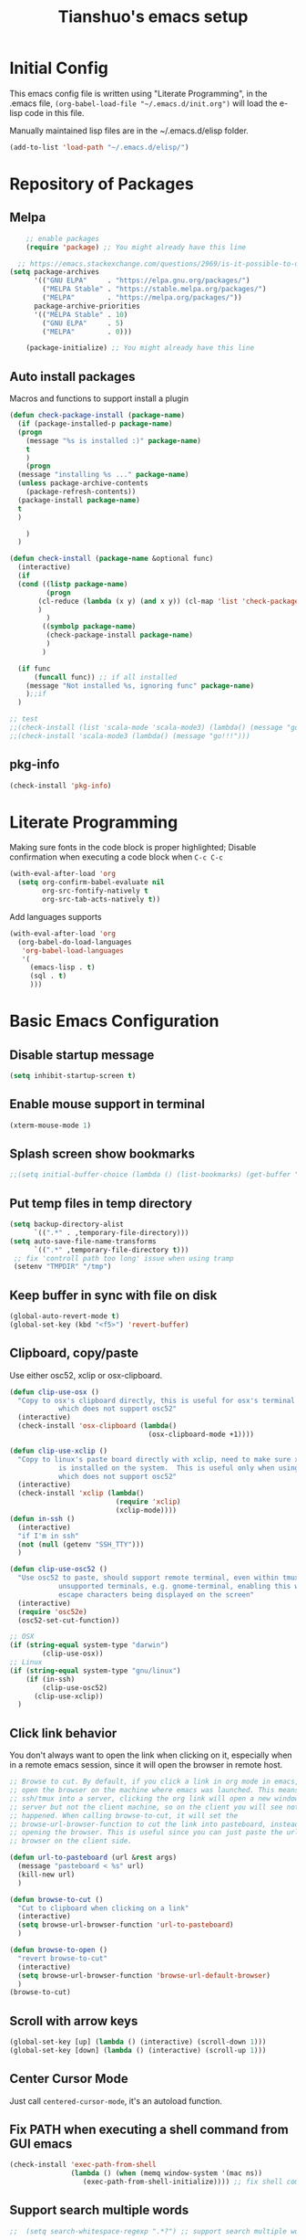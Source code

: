 #+TITLE: Tianshuo's emacs setup
#+OPTIONS: toc:4
#+PROPERTY: header-args :tangle ~/.emacs.d/emacs_config.el :comments org
#+STARTUP: overview

* Initial Config
This emacs config file is written using "Literate Programming", in the .emacs
file, =(org-babel-load-file "~/.emacs.d/init.org")= will load the e-lisp code in
this file.

Manually maintained lisp files are in the ~/.emacs.d/elisp folder.
#+BEGIN_SRC emacs-lisp
  (add-to-list 'load-path "~/.emacs.d/elisp/")
#+END_SRC

* Repository of Packages

** Melpa

#+BEGIN_SRC emacs-lisp
    ;; enable packages
    (require 'package) ;; You might already have this line

  ;; https://emacs.stackexchange.com/questions/2969/is-it-possible-to-use-both-melpa-and-melpa-stable-at-the-same-time
(setq package-archives
      '(("GNU ELPA"     . "https://elpa.gnu.org/packages/")
        ("MELPA Stable" . "https://stable.melpa.org/packages/")
        ("MELPA"        . "https://melpa.org/packages/"))
      package-archive-priorities
      '(("MELPA Stable" . 10)
        ("GNU ELPA"     . 5)
        ("MELPA"        . 0)))

    (package-initialize) ;; You might already have this line
#+END_SRC

#+RESULTS:

** Auto install packages

Macros and functions to support install a plugin
#+BEGIN_SRC emacs-lisp
  (defun check-package-install (package-name)
    (if (package-installed-p package-name)
	(progn
	  (message "%s is installed :)" package-name)
	  t
	  )
      (progn
	(message "installing %s ..." package-name)
	(unless package-archive-contents
	  (package-refresh-contents))
	(package-install package-name)
	t
	)

      )
    )

  (defun check-install (package-name &optional func)
    (interactive)
    (if 
	(cond ((listp package-name)
	       (progn
		 (cl-reduce (lambda (x y) (and x y)) (cl-map 'list 'check-package-install package-name) :initial-value t)
		 )
	       )
	      ((symbolp package-name)
	       (check-package-install package-name)
	       )
	      )

	(if func
	    (funcall func)) ;; if all installed
      (message "Not installed %s, ignoring func" package-name)
      );;if
    )
#+END_SRC

#+BEGIN_SRC emacs-lisp
;; test
;;(check-install (list 'scala-mode 'scala-mode3) (lambda() (message "go!!!")))
;;(check-install 'scala-mode3 (lambda() (message "go!!!")))

#+END_SRC

** pkg-info
#+BEGIN_SRC emacs-lisp
  (check-install 'pkg-info)
#+END_SRC

* Literate Programming
Making sure fonts in the code block is proper highlighted; Disable
confirmation when executing a code block when =C-c C-c=

#+BEGIN_SRC emacs-lisp
(with-eval-after-load 'org
  (setq org-confirm-babel-evaluate nil
        org-src-fontify-natively t
        org-src-tab-acts-natively t))
#+END_SRC

Add languages supports
#+BEGIN_SRC emacs-lisp
  (with-eval-after-load 'org
    (org-babel-do-load-languages
     'org-babel-load-languages
     '(
       (emacs-lisp . t)
       (sql . t)
       )))
#+END_SRC

* Basic Emacs Configuration

** Disable startup message
#+BEGIN_SRC emacs-lisp
  (setq inhibit-startup-screen t)
#+END_SRC

** Enable mouse support in terminal
#+BEGIN_SRC emacs-lisp
(xterm-mouse-mode 1)
#+END_SRC

** Splash screen show bookmarks
#+BEGIN_SRC emacs-lisp
;;(setq initial-buffer-choice (lambda () (list-bookmarks) (get-buffer "*Bookmark List*")))
#+END_SRC

** Put temp files in temp directory
#+BEGIN_SRC emacs-lisp
  (setq backup-directory-alist
        `((".*" . ,temporary-file-directory)))
  (setq auto-save-file-name-transforms
        `((".*" ,temporary-file-directory t)))
   ;; fix 'controll path too long' issue when using tramp
   (setenv "TMPDIR" "/tmp")
#+END_SRC

** Keep buffer in sync with file on disk
#+BEGIN_SRC emacs-lisp
  (global-auto-revert-mode t)
  (global-set-key (kbd "<f5>") 'revert-buffer)
#+END_SRC

** Clipboard, copy/paste
Use either osc52, xclip or osx-clipboard.
#+BEGIN_SRC emacs-lisp
  (defun clip-use-osx ()
    "Copy to osx's clipboard directly, this is useful for osx's terminal \
              which does not support osc52"
    (interactive)
    (check-install 'osx-clipboard (lambda()
                                    (osx-clipboard-mode +1))))

  (defun clip-use-xclip ()
    "Copy to linux's paste board directly with xclip, need to make sure xclip \
              is installed on the system.  This is useful only when using gnome-terminal \
              which does not support osc52"
    (interactive)
    (check-install 'xclip (lambda()
                            (require 'xclip)
                            (xclip-mode))))
  (defun in-ssh ()
    (interactive)
    "if I'm in ssh"
    (not (null (getenv "SSH_TTY")))
    )

  (defun clip-use-osc52 ()
    "Use osc52 to paste, should support remote terminal, even within tmux.  In \
              unsupported terminals, e.g. gnome-terminal, enabling this will cause weird \
              escape characters being displayed on the screen"
    (interactive)
    (require 'osc52e)
    (osc52-set-cut-function))

  ;; OSX
  (if (string-equal system-type "darwin")
          (clip-use-osx))
  ;; Linux
  (if (string-equal system-type "gnu/linux")
      (if (in-ssh)
          (clip-use-osc52)
        (clip-use-xclip))
    )

#+END_SRC

** Click link behavior
You don't always want to open the link when clicking on it, especially when in a
remote emacs session, since it will open the browser in remote host.
#+BEGIN_SRC emacs-lisp
  ;; Browse to cut. By default, if you click a link in org mode in emacs, it will
  ;; open the browser on the machine where emacs was launched. This means if you
  ;; ssh/tmux into a server, clicking the org link will open a new window on the
  ;; server but not the client machine, so on the client you will see nothing
  ;; happened. When calling browse-to-cut, it will set the
  ;; browse-url-browser-function to cut the link into pasteboard, instead of
  ;; opening the browser. This is useful since you can just paste the url into a
  ;; browser on the client side.

  (defun url-to-pasteboard (url &rest args)
    (message "pasteboard < %s" url)
    (kill-new url)
    )

  (defun browse-to-cut ()
    "Cut to clipboard when clicking on a link"
    (interactive)
    (setq browse-url-browser-function 'url-to-pasteboard)
    )

  (defun browse-to-open ()
    "revert browse-to-cut"
    (interactive)
    (setq browse-url-browser-function 'browse-url-default-browser)
    )
  (browse-to-cut)
#+END_SRC

** Scroll with arrow keys
#+BEGIN_SRC emacs-lisp
  (global-set-key [up] (lambda () (interactive) (scroll-down 1)))
  (global-set-key [down] (lambda () (interactive) (scroll-up 1)))
#+END_SRC

** Center Cursor Mode
Just call =centered-cursor-mode=, it's an autoload function.

** Fix PATH when executing a shell command from GUI emacs
#+BEGIN_SRC emacs-lisp
  (check-install 'exec-path-from-shell
                 (lambda () (when (memq window-system '(mac ns))
                    (exec-path-from-shell-initialize)))) ;; fix shell command when launched from GUI emacs
#+END_SRC

** Support search multiple words
#+BEGIN_SRC emacs-lisp
;;  (setq search-whitespace-regexp ".*?") ;; support search multiple words
#+END_SRC

** Recent files buffer
#+BEGIN_SRC emacs-lisp
  (require 'recentf)
  (recentf-mode t) ;; enable recent files mode.
  (setq recentf-max-saved-items 50)
#+END_SRC

** Hide toolbar and scroll bar
#+BEGIN_SRC emacs-lisp
  (setq-default frame-title-format "%b (%f)")
  (if window-system (progn
                      (tool-bar-mode -1)
                      (scroll-bar-mode -1)
                      )) ;; hide toolbar in gui mode
#+END_SRC

** Hide menu bar
#+BEGIN_SRC emacs-lisp
(menu-bar-mode 0)
#+END_SRC
** No tabs
Spaces > tabs. Avoid confusion of different tab-width.
#+BEGIN_SRC emacs-lisp
  (setq-default indent-tabs-mode nil)
#+END_SRC

** Show matching parenthesis
#+BEGIN_SRC emacs-lisp
  (show-paren-mode 1) ;; show matching paren
  (defadvice show-paren-function
      (after show-matching-paren-offscreen activate)
    "If the matching paren is offscreen, show the matching line in the
        echo area. Has no effect if the character before point is not of
        the syntax class ')'."
    (interactive)
    (let* ((cb (char-before (point)))
           (matching-text (and cb
                               (char-equal (char-syntax cb) ?\})
                                 (blink-matching-open))))
        (when matching-text (message matching-text))))
#+END_SRC

** Theme
#+BEGIN_SRC emacs-lisp
  (custom-set-variables
   '(custom-enabled-themes '(wombat))
   )
#+END_SRC
** Automatic indent and insert parenthesis
#+BEGIN_SRC emacs-lisp
  (electric-indent-mode +1)
  (electric-pair-mode +1)
#+END_SRC

** Remember last location
#+BEGIN_SRC emacs-lisp
(save-place-mode 1) 
#+END_SRC


** Avoid screen flickering when recenter or jump to definition
Borrowed from: https://emacs.stackexchange.com/questions/47091/stop-emacs-from-redrawing-display
#+BEGIN_SRC emacs-lisp
(setq recenter-redisplay nil)
#+END_SRC

** =C-]= expand-region
#+BEGIN_SRC emacs-lisp
  (check-install 'expand-region (lambda () (global-set-key (kbd "C-]") 'er/expand-region)))
#+END_SRC

** Writeroom for focus writing
#+BEGIN_SRC emacs-lisp
  (check-install 'writeroom-mode (lambda()
                              (global-set-key (kbd "C-x RET") 'writeroom-mode)
                              (setq writeroom-restore-window-config t)
                              ))
#+END_SRC

** Add some marging to buffer for better looking
Disabling this because there is a bug will cause not being able to resize
windows when margin is
set. https://github.com/emacsorphanage/git-gutter/issues/162
#+BEGIN_SRC emacs-lisp
  ;;(setq-default left-margin-width 2 right-margin-width 2)
#+END_SRC
** Capslock binding
Since I usually rebind Caps lock key to control, I need another binding for the
Caps lock function. Caps lock is useful in C++ code.
#+BEGIN_SRC emacs-lisp
  (check-install 'caps-lock (lambda()
                              (global-set-key (kbd "C-x c") 'caps-lock-mode)
                              ))
#+END_SRC
* Ivy
Ivy User Manual: https://oremacs.com/swiper/.  

Can trigger different actions on a selected item by pressing *M-o* on
the highlighted item.

C-j to select current directory candidate and a start a new session.
#+BEGIN_SRC emacs-lisp
    ;; counsel will bring ivy and swiper as dependency.
    (check-install 'counsel (lambda()
                              (counsel-mode 1)
                              (setq counsel-find-file-at-point t)
                              (setq counsel-preselect-current-file t)
                              (setq ivy-use-virtual-buffers t
                                    ivy-count-format "%d/%d ")
                              (global-set-key (kbd "C-x C-r") 'counsel-recentf)
                              (global-set-key (kbd "C-x b") 'ivy-switch-buffer)
                              (global-set-key (kbd "M-s") 'swiper)
                              (global-set-key (kbd "C-c C-r") 'ivy-resume)
    ))

#+END_SRC

* Dired
Add useful command shortcuts. Press "e" to edit file name in-place.
Press "i" to insert subdir.
Press "k" to kill subdir.
#+BEGIN_SRC emacs-lisp
(require 'dired)
(define-key dired-mode-map "e" 'wdired-change-to-wdired-mode)
(define-key dired-mode-map "k" 'dired-kill-subdir)
#+END_SRC

* Search & Jump
** Repeatly pop marks
C-u C-SPC C-SPC... to keep poping marks
#+BEGIN_SRC emacs-lisp
  (setq set-mark-command-repeat-pop t)
#+END_SRC
** F12 to use imenu for inbuffer navigation
#+BEGIN_SRC emacs-lisp
  (global-set-key (kbd "<f12>") 'counsel-imenu)
#+END_SRC
** C-c j to use ace-jump
#+BEGIN_SRC emacs-lisp
  (check-install 'ace-jump-mode (lambda () (global-set-key (kbd "C-c j") 'ace-jump-mode)))
#+END_SRC

** Highlight symbol under cursor with C-c h s
#+BEGIN_SRC emacs-lisp
  (check-install 'highlight-symbol (lambda () 
                                           (global-set-key (kbd "M-n") 'highlight-symbol-next)
                                           (global-set-key (kbd "M-p") 'highlight-symbol-prev)
                                           (global-set-key (kbd "C-c h s") 'highlight-symbol)
                                           ))
#+END_SRC

* Grep, find
** find-dired
| execute 'find' command and display result in a dired buffer | M-x find-dired |
** =C-x g= pgrep
#+BEGIN_SRC emacs-lisp
  (defun get-current-file-dir ()
    (file-name-directory (buffer-file-name))
    )

  (defun get-grep-location ()
    (if (boundp 'grep-location)
        (if (string-prefix-p (get-current-file-dir) grep-location) ;;handle jumping to another project
            grep-location
          (setq grep-location (get-current-file-dir))) ;;use the root directory of new project as search location
      (setq grep-location (get-current-file-dir)))
    )

  (defun pgrep-buffer-extension ()
    (file-name-extension (buffer-file-name))
    )

  (defun pgrep-get-name-pattern()
    (if (pgrep-buffer-extension)
        (concat "*." (pgrep-buffer-extension))
      (read-string "file name pattern:")))
     
  (defun pgrep-get-what-to-grep()
    (if (use-region-p)
        (buffer-substring (region-beginning) (region-end))
      (read-string "what to grep: ")))
        
  (defun pgrep (location file-pattern re)
    (interactive
     (list
      (read-directory-name "location to search: " (get-grep-location))
      (pgrep-get-name-pattern)
      (pgrep-get-what-to-grep))
     )
    (setq grep-location location)
    (let ((default-directory grep-location))
    (grep (concat  "find . -name \"" file-pattern "\" | xargs grep -n -e " re)))
    )

;;  (define-key global-map "\C-xg" 'pgrep)
#+END_SRC
** better find-grep
1. Let user construct find command and grep command separately in 2 steps

#+BEGIN_SRC emacs-lisp
  (defun better-find-grep ()
    (interactive)
    (let* ((find-location (read-directory-name "(1/3) dir to find-grep: "))
           (default-directory find-location)
           (find-cmd (read-string (concat "(2/3) find command(at " default-directory "): ") (cons (concat "find . -type f -print0") 16)))
           (grep-cmd (read-string "(3/3) grep command: " "grep -nH -e "))
           (final-cmd (concat find-cmd " | xargs -0 " grep-cmd))
           )
      (grep-find final-cmd)
      )
    )

  (define-key global-map "\C-xg" 'better-find-grep)
#+END_SRC
** projectile
#+BEGIN_SRC emacs-lisp
  (check-install 'projectile)
#+END_SRC
** =M-s= helm-swoop
#+BEGIN_SRC emacs-lisp
;;    (check-install 'helm-swoop)
#+END_SRC
** ag - the silver searcher
#+BEGIN_SRC emacs-lisp
  (check-install 'ag (lambda ()
                  (with-eval-after-load 'ag
                      (message "ag config loaded")
                      (setq ag-reuse-buffers t)
                      (setq ag-reuse-window t))

                  (defun mag/get-ag-location ()
                    (if (or current-prefix-arg (not (boundp 'mag/last-ag-location)))
                        (progn ;; if has prefix, as for location and remember it
                          (message "reset memoized location")
                          (setq mag/last-ag-location (read-directory-name "Directory: "))
                          (setq current-prefix-arg nil) ;; unset current-prefix-arg
                          mag/last-ag-location
                          )
                      mag/last-ag-location
                      )
                    )

                  (defun mag/get-ag-string (directory)
                    (if (use-region-p)
                        (buffer-substring (region-beginning) (region-end))
                      (ag/read-from-minibuffer (format "Search string in %s" directory))
                      )
                    )

                  (defun ag-with-memory ()
                    "ag that remembers last location where it's executed, call with prefix to forget the last searched location"
                    (interactive)
                    (require 'ag)
                    (let* ((directory (mag/get-ag-location))
                           (string (mag/get-ag-string directory))
                           )
                      (ag/search string directory)
                      )
                    )
                  (define-key global-map "\C-cs" 'ag-with-memory)

                  ))
#+END_SRC

* Compile
** <f6> compile highlight errors
#+BEGIN_SRC emacs-lisp
  ;; bug in emacs! https://groups.google.com/forum/#!topic/gnu.emacs.bug/4t3reC82lqc
  ;; (setq compilation-auto-jump-to-first-error t)
  (setq next-error-highlight t)
  (setq next-error-follow-minor-mode t)
  (add-hook 'compliation-minor-mode-hook 'next-error-follow-minor-mode)
  (global-set-key (kbd "<f6>") 'compile)
#+END_SRC
** Auto-compile
#+BEGIN_SRC emacs-lisp
  (defun auto-compile-func ()
    (recompile)
    )

  (defun auto-compile-on()
    "run compile after saving buffer"
    (interactive)
    (add-hook 'after-save-hook
              'auto-compile-func t t)
    )
  (defun auto-compile-off()
    "turn off auto export pdf"
    (interactive)
      (remove-hook 'after-save-hook
                   'auto-compile-func t)
      )
#+END_SRC
** Make compile-command a bufffer local variable
#+BEGIN_SRC emacs-lisp
  (defun make-local-compile-command ()
    (set (make-local-variable 'compile-command)
              (concat "make -k "
                      (if buffer-file-name
                          (shell-quote-argument
                           (file-name-nondirectory (file-name-sans-extension buffer-file-name))))))
    )

  (add-hook 'c-mode-hook 'make-local-compile-command)
  (add-hook 'java-mode-hook 'make-local-compile-command)
#+END_SRC
** Flymake, =C-c C-v= to show next error
#+BEGIN_SRC emacs-lisp
  ;; Customize how flymake displays the errors
(with-eval-after-load 'flymake 
  '(flymake-errline ((((class color)) (:underline "OrangeRed"))))
  '(flymake-warnline ((((class color)) (:underline "yellow"))))

  ;; Define our own flymake error function
  (defun my-flymake-show-next-error ()
    (interactive)
    (flymake-goto-next-error)
    (flymake-display-err-menu-for-current-line))
  ;; And set it to the shortcut C-c C-v
  ;; (add-hook 'c-mode-common-hook
  ;;   (lambda ()
  ;;     (flymake-mode t)
  ;;    (global-set-key "\C-c\C-v" 'my-flymake-show-next-error))) ;
)

#+END_SRC
* Python
#+BEGIN_SRC emacs-lisp
    (check-install (list 'anaconda-mode 'company 'company-anaconda 'py-autopep8) (lambda()
                                                    (with-eval-after-load 'python
                                                      (message "python setup is done!!!!")
                                                      (add-hook 'python-mode-hook
                                                                (lambda ()
                                                                  (flycheck-mode 1)
                                                                  (anaconda-mode 1)
                                                                  (company-mode 1) ;; auto complete
                                                                  (electric-indent-local-mode -1) ;; disable auto indent, since auto indent inserts tab for empty lines. flake8 complains about it
                                                                  (add-to-list 'company-backends 'company-anaconda) ;; add-to-list will only add when it's not there
                                                                  (py-autopep8-enable-on-save)
                                                                  ))
                                                      )
                                                    ))
#+END_SRC

By default, flycheck uses python-pylint as checker.

Some key concepts of style checking for python
- PEP 8: [[https://www.python.org/dev/peps/][PEP]] is short for "Python Enhancement Proposals", think of it as a document group. PEP 8 is a proposal about style guide for python code.
- pep8: a tool to check your code style according to PEP 8. Anaconda installs pep8 automatically.
- pyflake: not a style checking tool. It verifies logistic errors, things like: "imported but unused"
- flake8: a wrapper of pep8 and pyflake.
- pylint: similar to pep8, but has more verification items and options

To beautify your python file, 

* C and CPP IDE
#+BEGIN_SRC emacs-lisp
  (add-hook 'c-mode-hook #'flycheck-mode)
  (add-hook 'c++-mode-hook #'flycheck-mode)
#+END_SRC
* Bazel
#+BEGIN_SRC emacs-lisp
;;   (require 'flycheck)
;;   (flycheck-define-checker bazel
;;         "Bazel flychecker"
;;         :command ("bazel" "build" "//...")
;;         :error-patterns
;;       ((error line-start
;;	    (one-or-more not-newline) "/" (file-name) ":" line
;;	    ":" column " error: "
;;	    (message (one-or-more not-newline) "\n"
;;		     (one-or-more not-newline) "\n"
;;		     (one-or-more not-newline) "\n"
;;		     (one-or-more not-newline) "\n"
;;		     (one-or-more not-newline)) line-end))
;;         :modes c++-mode)
;;  (add-to-list 'flycheck-checkers 'bazel)
#+END_SRC
* Window Management
** Prevent emacs from splitting windows aggresively
http://blog.mpacula.com/2012/01/28/howto-prevent-emacs-from-splitting-windows/
#+BEGIN_SRC emacs-lisp
(setq split-height-threshold 2000)
(setq split-width-threshold 2000)
#+END_SRC

** Desktop save current session
Super useful function:
- save-desktop-in-desktop-dir, will save the desktop in current working dir
- desktop-change-dir, load the desktop file from selected folder
#+BEGIN_SRC emacs-lisp
(setq desktop-path '("~" "~/.emacs.d/"))
#+END_SRC
** Winner mode
#+BEGIN_SRC emacs-lisp
  (when (fboundp 'winner-mode)
    (winner-mode 1))
#+END_SRC
** Ace window with C-x o
#+BEGIN_SRC emacs-lisp
  (check-install 'ace-window (lambda ()
                  (global-set-key (kbd "C-x o") 'ace-window)
                  (global-set-key (kbd "C-c w s") 'ace-swap-window)
  ))
#+END_SRC

** Jump to window configuration using Command keys
#+BEGIN_SRC emacs-lisp

  (global-set-key (kbd "s-o") 'ace-window)
  (global-set-key (kbd "s-<left>") 'winner-undo)
  (global-set-key (kbd "s-<right>") 'winner-redo)


  (global-set-key (kbd "M-1") (lambda() (interactive) (window-configuration-to-register ?1)))
  (global-set-key (kbd "M-2") (lambda() (interactive) (window-configuration-to-register ?2)))
  (global-set-key (kbd "M-3") (lambda() (interactive) (window-configuration-to-register ?3)))

  (global-set-key (kbd "s-1") (lambda() (interactive) (jump-to-register ?1)))
  (global-set-key (kbd "s-2") (lambda() (interactive) (jump-to-register ?2)))
  (global-set-key (kbd "s-3") (lambda() (interactive) (jump-to-register ?3)))
 
#+END_SRC

** Ace Window jump to a specific window
#+BEGIN_SRC emacs-lisp
(check-install 'ace-window (lambda ()
  (global-set-key (kbd "C-x w") 'ace-window)
))
#+END_SRC

** Zoom window like tmux with C-c z
#+BEGIN_SRC emacs-lisp
  (check-install 'zoom-window (
                               lambda ()
                                      (global-set-key (kbd "C-c z") 'zoom-window-zoom)
                                      ))
#+END_SRC

** Transpose frame
#+BEGIN_SRC emacs-lisp
;; Commenting out following line because the package is not availalbe in MELPA-stable
;;(check-install 'transpose-frame)
#+END_SRC
** Dedicated mode to lock a window
#+BEGIN_SRC emacs-lisp
  (check-install 'dedicated (
                           lambda ()
                                (require 'dedicated)
                              ;; p as in pin.
                              (global-set-key (kbd "C-c p") 'dedicated-mode)
  ))
#+END_SRC
* Terminal
*** Press F2 to create a term buffer or rename an existing buffer
#+BEGIN_SRC emacs-lisp
  (require 'ansi-color)
  (defun colorize-compilation-buffer ()
    (toggle-read-only)
    (ansi-color-apply-on-region (point-min) (point-max))
    (toggle-read-only))
  (add-hook 'compilation-filter-hook 'colorize-compilation-buffer)
  (setq compilation-scroll-output t)
  ;;disable hl mode for terminal
  (add-hook 'term-mode-hook (lambda ()
                              (setq-local global-hl-line-mode
                                          nil)))

  (defadvice ansi-term (after advice-term-line-mode activate)
    (visual-line-mode -1) ;; avoid weird line wrapping issue
    (goto-address-mode) ;; make link clickable
    (yas-minor-mode -1) ;; tab expansion of yas could mess up the terminal, see https://github.com/joaotavora/yasnippet/issues/289
    )

  (require 'term)
  (defun visit-ansi-term ()
    "If the current buffer is:
  1) a running ansi-term named *ansi-term*, rename it.
  2) a stopped ansi-term, kill it and create a new one.
  3) a non ansi-term, go to an already running ansi-term
     or start a new one while killing a defunt one"
    (interactive)
    (let ((is-term (string= "term-mode" major-mode))
          (is-running (term-check-proc (buffer-name)))
          (term-cmd "/bin/bash")
          (anon-term (get-buffer "*ansi-term*")))
      (if is-term
          (if is-running
              (if (string= "*ansi-term*" (buffer-name))
                  (call-interactively 'rename-buffer)
                (if anon-term
                    (switch-to-buffer "*ansi-term*")
                  (ansi-term term-cmd)))
            (kill-buffer (buffer-name))
            (ansi-term term-cmd))
        (if anon-term
            (if (term-check-proc "*ansi-term*")
                (switch-to-buffer "*ansi-term*")
              (kill-buffer "*ansi-term*")
              (ansi-term term-cmd))
          (ansi-term term-cmd)))))
  (global-set-key (kbd "<f2>") 'visit-ansi-term)

#+END_SRC
*** C-c C-y to paste
#+BEGIN_SRC emacs-lisp
(with-eval-after-load "term"
  (define-key term-raw-map (kbd "C-c C-y") 'term-paste))
#+END_SRC
* Bookmark
** Always persist bookmarks to disk
#+BEGIN_SRC emacs-lisp
  (setq bookmark-save-flag 1)
#+END_SRC
* Git
** magit
[[https://magit.vc/manual/magit.html][Magit User Manual]]
*** Basic config
#+BEGIN_SRC emacs-lisp
  (check-install 'magit (lambda ()
  (global-set-key (kbd "C-c g") 'magit-status)
  (global-set-key (kbd "C-c M-g") 'magit-dispatch-popup)))
#+END_SRC

*** magit-status
| Starting point, magit-status | C-c g |
| Delete file                  | k     |

*** List command/popups in magit-status buffer
In magit-status, you can press a key to bring up a popup to complish certain command, e.g 'c' will bring 'commit' pop-up.
To get a list of pop-ups:
| show popup of popups | press 'h' in magit buffer |
*** Check unstaged changes
Launch magit status, then use following bindings
| Move between sections/files                          | n or p |
| Expand or collapse section to see diff for each file | TAB    |
*** Stage changes(git add), commit, push
In magit status buffer:
| Stage changes/files   | s       |
| Commit staged changes | c       |
| Finish commit message | C-c C-c |
| Push to remote        | P       |

*** Fetch remote branches
| Fetch from origin | f u |
After fetching, the magit-status will show "Unpulled from xxx" section
*** Branches, tags
| Show all refs                   | y   |
| Merge                           | m   |
| Show log of a particular branch | l o |
| Checkout remote branch          | b c |

*** Diff
| Diff range | d r | 
For diffing commits in a branch, enter the log view(by pressing 'l l'), select multiple lines and then run diff range.

To diff between branches, enter ref view(by pressing y), use 'C-SPC' to mark 2 branches then run diff range.

* ERC
#+BEGIN_SRC emacs-lisp
  (with-eval-after-load "erc" 
                                          ;(erc :server "irc.freenode.net" :port 6667 :nick "tsd_usa")
    (setq erc-autojoin-channels-alist
                                 '(("freenode.net" "#emacs" "#apache-spark")))
 (setq erc-track-exclude-types '("JOIN" "NICK" "PART" "QUIT"))
                           )
#+END_SRC

* Language Modes
** yaml mode
#+BEGIN_SRC emacs-lisp
  (check-install 'yaml-mode)
#+END_SRC

** scala
#+BEGIN_SRC emacs-lisp
  (check-install 'scala-mode)
#+END_SRC
** Markdown themes
#+BEGIN_SRC emacs-lisp
  (check-install 'markdown-mode (lambda () (setq markdown-css-paths '("http://thomasf.github.io/solarized-css/solarized-light.min.css"))))
#+END_SRC
* Autocomplete
** yasnippet
#+BEGIN_SRC emacs-lisp
  (check-install 'yasnippet)
#+END_SRC

* Interactively list/edit registers
#+BEGIN_SRC emacs-lisp
  (check-install 'register-list)
#+END_SRC

* Latex
** htmlize
#+BEGIN_SRC emacs-lisp
    (check-install 'htmlize (lambda () (require 'htmlize)))
#+END_SRC
** Basic latex setup
#+BEGIN_SRC emacs-lisp
  (setq TeX-auto-save t)
  (setq TeX-parse-self t)
  (setq TeX-save-query nil)
  (setq TeX-PDF-mode t)
#+END_SRC
** org-mode automatic export to pdf and open after saving
#+BEGIN_SRC emacs-lisp
  (defun org-export-pdf-then-open()
    (org-open-file
     (org-latex-export-to-pdf))
    )
  (defun org-auto-export-on()
    "auto export to pdf when saving an org file"
    (interactive)
    (when (eq major-mode 'org-mode)
      (add-hook 'after-save-hook
                'org-export-pdf-then-open t t)
      )  
    )
  (defun org-auto-export-off()
    "turn off auto export pdf"
    (interactive)
    (when (eq major-mode 'org-mode)
      (remove-hook 'after-save-hook
                'org-export-pdf-then-open t)
      )  
    )

#+END_SRC

* Org
Truncate lines when start
#+BEGIN_SRC emacs-lisp
(setq org-startup-truncated t)
#+END_SRC

Shortcut to agenda
#+BEGIN_SRC emacs-lisp
(define-key org-mode-map (kbd "C-c a") 'org-agenda)
#+END_SRC
* Markdown
#+BEGIN_SRC emacs-lisp
(setq markdown-header-scaling t)
#+END_SRC


Enable Pandoc mode for md files.
#+BEGIN_SRC emacs-lisp
      (check-install 'pandoc-mode (lambda () 
  (add-hook 'markdown-mode-hook 'pandoc-mode)
  (defun pandoc-export-pdf-on-save()
    (interactive)
    (add-hook 'after-save-hook 'pandoc-convert-to-pdf nil t)
  )
  ))
#+END_SRC

Autofill for markdown.
Update: do not use auto-fill. It could line wrap a link.
#+BEGIN_SRC emacs-lisp
;;(add-hook 'markdown-mode-hook 'auto-fill-mode)
#+END_SRC

Display fill column indicator
#+BEGIN_SRC emacs-lisp
(add-hook 'markdown-mode-hook 'display-fill-column-indicator-mode)
#+END_SRC

Enable imenu-list package. It shows a side pane with the outline of
the documents.
#+BEGIN_SRC emacs-lisp
  (check-install 'imenu-list)
  (custom-set-variables
  '(imenu-list-position 'left)
  )
#+END_SRC
* Take Screen Shot
#+BEGIN_SRC emacs-lisp
  (defun my-org-screenshot ()
    "Take a screenshot into a time stamped unique-named file in the
  same directory as the org-buffer and insert a link to this file."
    (interactive)
    (org-display-inline-images)
    (setq filename
          (concat
           (make-temp-name
            (concat (file-name-nondirectory (buffer-file-name))
                    "_imgs/"
                    (format-time-string "%Y%m%d_%H%M%S_")) ) ".png"))
    (unless (file-exists-p (file-name-directory filename))
      (make-directory (file-name-directory filename)))
    ; take screenshot
    (if (eq system-type 'darwin)
        (call-process "screencapture" nil nil nil "-i" filename))
    (if (eq system-type 'gnu/linux)
        (call-process "import" nil nil nil filename))
    ; insert into file if correctly taken
    (if (file-exists-p filename)
      (insert (concat "[[file:" filename "]]"))))
#+END_SRC
* GPG Encryption
#+BEGIN_SRC emacs-lisp
  (require 'epa-file)
  (epa-file-enable)
  (setq epa-file-select-keys nil)
  (setq epa-file-cache-passphrase-for-symmetric-encryption t)
#+END_SRC
    
* LLDB hack
#+BEGIN_SRC emacs-lisp
  (require 'gud)


  ;; History of argument lists passed to lldb.
  (defvar gud-lldb-history nil)

  ;; Keeps track of breakpoint created.  In the following case, the id is "1".
  ;; It is used to implement temporary breakpoint.
  ;; (lldb) b main.c:39
  ;; breakpoint set --file 'main.c' --line 39
  ;; Breakpoint created: 1: file ='main.c', line = 39, locations = 1
  (defvar gud-breakpoint-id nil)

  (defun lldb-extract-breakpoint-id (string)
    ;; Search for "Breakpoint created: \\([^:\n]*\\):" pattern.
    ;(message "gud-marker-acc string is: |%s|" string)
    (if (string-match "Breakpoint created: \\([^:\n]*\\):" string)
        (progn
          (setq gud-breakpoint-id (match-string 1 string))
          (message "breakpoint id: %s" gud-breakpoint-id)))
  )

  (defun gud-lldb-marker-filter (string)
    (setq gud-marker-acc
      (if gud-marker-acc (concat gud-marker-acc string) string))
    (lldb-extract-breakpoint-id gud-marker-acc)
    (let (start)
      ;; Process all complete markers in this chunk
      (while (or
              ;; (lldb) r
              ;; Process 15408 launched: '/Volumes/data/lldb/svn/trunk/test/conditional_break/a.out' (x86_64)
              ;; (lldb) Process 15408 stopped
              ;; * thread #1: tid = 0x2e03, 0x0000000100000de8 a.out`c + 7 at main.c:39, stop reason = breakpoint 1.1, queue = com.apple.main-thread
              (string-match " at \\([^:\n]*\\):\\([0-9]*\\), stop reason = .*\n"
                            gud-marker-acc start)
              ;; (lldb) frame select -r 1
              ;; frame #1: 0x0000000100000e09 a.out`main + 25 at main.c:44
              (string-match "^frame.* at \\([^:\n]*\\):\\([0-9]*\\)\n"
                             gud-marker-acc start))
        ;(message "gud-marker-acc matches our pattern....")
        (setq gud-last-frame
              (cons (match-string 1 gud-marker-acc)
                    (string-to-number (match-string 2 gud-marker-acc)))
              start (match-end 0)))

      ;; Search for the last incomplete line in this chunk
      (while (string-match "\n" gud-marker-acc start)
        (setq start (match-end 0)))

      ;; If we have an incomplete line, store it in gud-marker-acc.
      (setq gud-marker-acc (substring gud-marker-acc (or start 0))))
    string)

  ;; Keeps track of whether the Python lldb_oneshot_break function definition has
  ;; been exec'ed.
  (defvar lldb-oneshot-break-defined nil)

  ;;;###autoload
  (defun lldb (command-line)
    "Run lldb on program FILE in buffer *gud-FILE*.
  The directory containing FILE becomes the initial working directory
  and source-file directory for your debugger."
    (interactive (list (gud-query-cmdline 'lldb)))

    (gud-common-init command-line nil 'gud-lldb-marker-filter)
    (set (make-local-variable 'gud-minor-mode) 'lldb)
    (setq lldb-oneshot-break-defined nil)

    ;; Make lldb dump fullpath instead of basename for a file.
    ;; See also gud-lldb-marker-filter where gud-last-frame is grokked from lldb output.
    (progn
      (gud-call "settings set frame-format frame #${frame.index}: ${frame.pc}{ ${module.file.basename}{`${function.name}${function.pc-offset}}}{ at ${line.file.fullpath}:${line.number}}\\n")
      (sit-for 1)
      (gud-call "settings set thread-format thread #${thread.index}: tid = ${thread.id}{, ${frame.pc}}{ ${module.file.basename}{`${function.name}${function.pc-offset}}}{ at ${line.file.fullpath}:${line.number}}{, stop reason = ${thread.stop-reason}}\\n")
      (sit-for 1))

    (gud-def gud-listb  "breakpoint list"
                        "l"    "List all breakpoints.")
    (gud-def gud-bt     "thread backtrace"
                        "b"    "Show stack for the current thread.")
    (gud-def gud-bt-all "thread backtrace all"
                        "B"    "Show stacks for all the threads.")

    (gud-def gud-break  "breakpoint set -f %f -l %l"
                        "\C-b" "Set breakpoint at current line.")
    (gud-def gud-tbreak
         (progn (gud-call "breakpoint set -f %f -l %l")
                    (sit-for 1)
                    (if (not lldb-oneshot-break-defined)
                        (progn
                          ;; The "\\n"'s are required to escape the newline chars
                          ;; passed to the lldb process.
                          (gud-call (concat "script exec \"def lldb_oneshot_break(frame, bp_loc):\\n"
                                                          "    target=frame.GetThread().GetProcess().GetTarget()\\n"
                                                          "    bp=bp_loc.GetBreakpoint()\\n"
                                                          "    print 'Deleting oneshot breakpoint:', bp\\n"
                                                          "    target.BreakpointDelete(bp.GetID())\""))
                          (sit-for 1)
                          ;; Set the flag since Python knows about the function def now.
                          (setq lldb-oneshot-break-defined t)))
                    (gud-call "breakpoint command add -p %b -o 'lldb_oneshot_break(frame, bp_loc)'"))
                    "\C-t" "Set temporary breakpoint at current line.")
    (gud-def gud-remove "breakpoint clear -f %f -l %l"
                        "\C-d" "Remove breakpoint at current line")
    (gud-def gud-step   "thread step-in"
                        "\C-s" "Step one source line with display.")
    (gud-def gud-stepi  "thread step-inst"
                        "\C-i" "Step one instruction with display.")
    (gud-def gud-next   "thread step-over"
                        "\C-n" "Step one line (skip functions).")
    (gud-def gud-nexti  "thread step-inst-over"
                        nil    "Step one instruction (skip functions).")
    (gud-def gud-cont   "process continue"
                        "\C-r" "Continue with display.")
    (gud-def gud-finish "thread step-out"
                        "\C-f" "Finish executing current function.")
    (gud-def gud-up
             (progn (gud-call "frame select -r 1")
                    (sit-for 1))
                        "<"    "Up 1 stack frame.")
    (gud-def gud-down
             (progn (gud-call "frame select -r -1")
                    (sit-for 1))
                        ">"    "Down 1 stack frame.")
    (gud-def gud-print  "expression -- %e"
                        "\C-p" "Evaluate C expression at point.")
    (gud-def gud-pstar  "expression -- *%e"
                        nil    "Evaluate C dereferenced pointer expression at point.")
    (gud-def gud-run    "run"
                        "r"    "Run the program.")
    (gud-def gud-stop-subjob    "process kill"
                        "s"    "Stop the program.")

    (setq comint-prompt-regexp  "\\(^\\|\n\\)\\*")
    (setq paragraph-start comint-prompt-regexp)
    (run-hooks 'lldb-mode-hook)
    )

  ;; ;; tooltip
  ;; (defun gud-lldb-tooltip-print-command (expr)
  ;;   "Return a suitable command to print the expression EXPR."
  ;;   (pcase gud-minor-mode
  ;;     ;; '-o' to print the objc object description if available
  ;;     (`lldb (concat "expression -o -- " expr))
  ;;     (`gdbmi (concat "-data-evaluate-expression \"" expr "\""))
  ;;     (`guiler expr)
  ;;     (`dbx (concat "print " expr))
  ;;     ((or `xdb `pdb) (concat "p " expr))
  ;;     (`sdb (concat expr "/"))))

  ;; (advice-add 'gud-tooltip-print-command :override #'gud-lldb-tooltip-print-command)

  ;; menu
  (setcdr (nth 2 (nth 7 (assoc 'nexti gud-menu-map))) '((lldb gdbmi gdb dbx)))
  (setcdr (nth 2 (nth 7 (assoc 'stepi gud-menu-map))) '((lldb gdbmi gdb dbx)))
  (setcdr (nth 2 (nth 7 (assoc 'finish gud-menu-map))) '((lldb gdbmi gdb guiler xdb jdb pdb)))
  (setcdr (nth 2 (nth 7 (assoc 'print* gud-menu-map))) '((lldb gdbmi gdb jdb)))
  (setcdr (nth 2 (nth 7 (assoc 'down gud-menu-map))) '((lldb gdbmi gdb guiler dbx xdb jdb pdb)))
  (setcdr (nth 2 (nth 7 (assoc 'up gud-menu-map))) '((lldb gdbmi gdb guiler dbx xdb jdb pdb)))
  (setcdr (nth 2 (nth 7 (assoc 'tbreak gud-menu-map))) '((lldb gdbmi gdb sdb xdb)))
  (setcdr (nth 2 (nth 7 (assoc 'run gud-menu-map))) '((lldb gdbmi gdb dbx jdb)))
  ;; (setcdr (nth 2 (nth 7 (assoc 'tooltips gud-menu-map))) '((lldb gdbmi guiler dbx sdb xdb pdb)))

#+END_SRC
* Help
** Get help from emacs
More can be found [[https://www.emacswiki.org/emacs/EmacsNewbieHelpReference][here]]
| Go to manual page that describes a key binding | C-h K |
| Go to manual page that describes a command     | C-h F |
| Search manual for a keyword                    | C-h d |
| List all commands matching a keyword(aprops)   | C-h a |

